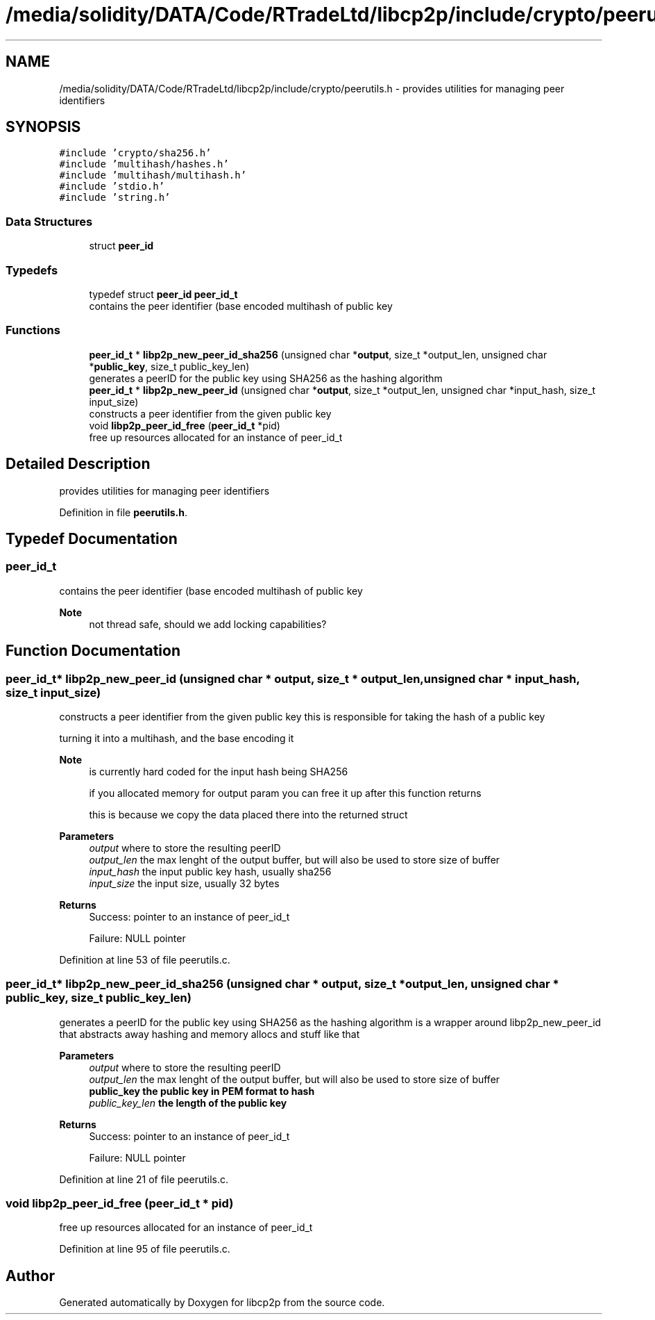 .TH "/media/solidity/DATA/Code/RTradeLtd/libcp2p/include/crypto/peerutils.h" 3 "Thu Aug 6 2020" "libcp2p" \" -*- nroff -*-
.ad l
.nh
.SH NAME
/media/solidity/DATA/Code/RTradeLtd/libcp2p/include/crypto/peerutils.h \- provides utilities for managing peer identifiers  

.SH SYNOPSIS
.br
.PP
\fC#include 'crypto/sha256\&.h'\fP
.br
\fC#include 'multihash/hashes\&.h'\fP
.br
\fC#include 'multihash/multihash\&.h'\fP
.br
\fC#include 'stdio\&.h'\fP
.br
\fC#include 'string\&.h'\fP
.br

.SS "Data Structures"

.in +1c
.ti -1c
.RI "struct \fBpeer_id\fP"
.br
.in -1c
.SS "Typedefs"

.in +1c
.ti -1c
.RI "typedef struct \fBpeer_id\fP \fBpeer_id_t\fP"
.br
.RI "contains the peer identifier (base encoded multihash of public key "
.in -1c
.SS "Functions"

.in +1c
.ti -1c
.RI "\fBpeer_id_t\fP * \fBlibp2p_new_peer_id_sha256\fP (unsigned char *\fBoutput\fP, size_t *output_len, unsigned char *\fBpublic_key\fP, size_t public_key_len)"
.br
.RI "generates a peerID for the public key using SHA256 as the hashing algorithm "
.ti -1c
.RI "\fBpeer_id_t\fP * \fBlibp2p_new_peer_id\fP (unsigned char *\fBoutput\fP, size_t *output_len, unsigned char *input_hash, size_t input_size)"
.br
.RI "constructs a peer identifier from the given public key "
.ti -1c
.RI "void \fBlibp2p_peer_id_free\fP (\fBpeer_id_t\fP *pid)"
.br
.RI "free up resources allocated for an instance of peer_id_t "
.in -1c
.SH "Detailed Description"
.PP 
provides utilities for managing peer identifiers 


.PP
Definition in file \fBpeerutils\&.h\fP\&.
.SH "Typedef Documentation"
.PP 
.SS "\fBpeer_id_t\fP"

.PP
contains the peer identifier (base encoded multihash of public key 
.PP
\fBNote\fP
.RS 4
not thread safe, should we add locking capabilities? 
.RE
.PP

.SH "Function Documentation"
.PP 
.SS "\fBpeer_id_t\fP* libp2p_new_peer_id (unsigned char * output, size_t * output_len, unsigned char * input_hash, size_t input_size)"

.PP
constructs a peer identifier from the given public key this is responsible for taking the hash of a public key
.PP
turning it into a multihash, and the base encoding it 
.PP
\fBNote\fP
.RS 4
is currently hard coded for the input hash being SHA256 
.PP
if you allocated memory for output param you can free it up after this function returns 
.PP
this is because we copy the data placed there into the returned struct 
.RE
.PP
\fBParameters\fP
.RS 4
\fIoutput\fP where to store the resulting peerID 
.br
\fIoutput_len\fP the max lenght of the output buffer, but will also be used to store size of buffer 
.br
\fIinput_hash\fP the input public key hash, usually sha256 
.br
\fIinput_size\fP the input size, usually 32 bytes 
.RE
.PP
\fBReturns\fP
.RS 4
Success: pointer to an instance of peer_id_t 
.PP
Failure: NULL pointer 
.RE
.PP

.PP
Definition at line 53 of file peerutils\&.c\&.
.SS "\fBpeer_id_t\fP* libp2p_new_peer_id_sha256 (unsigned char * output, size_t * output_len, unsigned char * public_key, size_t public_key_len)"

.PP
generates a peerID for the public key using SHA256 as the hashing algorithm is a wrapper around libp2p_new_peer_id that abstracts away hashing and memory allocs and stuff like that 
.PP
\fBParameters\fP
.RS 4
\fIoutput\fP where to store the resulting peerID 
.br
\fIoutput_len\fP the max lenght of the output buffer, but will also be used to store size of buffer 
.br
\fI\fBpublic_key\fP\fP the public key in PEM format to hash 
.br
\fIpublic_key_len\fP the length of the public key 
.RE
.PP
\fBReturns\fP
.RS 4
Success: pointer to an instance of peer_id_t 
.PP
Failure: NULL pointer 
.RE
.PP

.PP
Definition at line 21 of file peerutils\&.c\&.
.SS "void libp2p_peer_id_free (\fBpeer_id_t\fP * pid)"

.PP
free up resources allocated for an instance of peer_id_t 
.PP
Definition at line 95 of file peerutils\&.c\&.
.SH "Author"
.PP 
Generated automatically by Doxygen for libcp2p from the source code\&.
